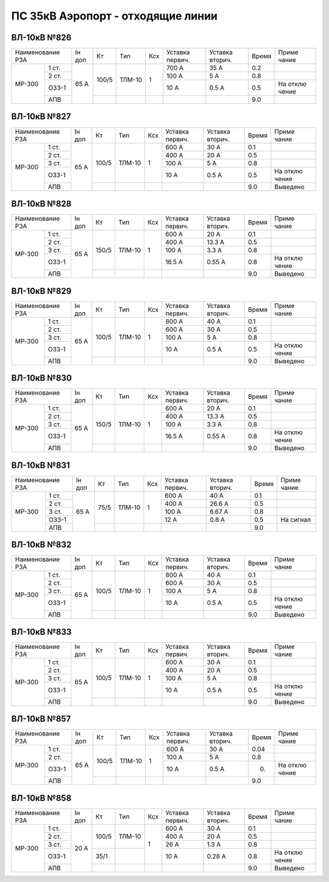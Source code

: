 ПС 35кВ Аэропорт - отходящие линии
----------------------------------

ВЛ-10кВ №826
~~~~~~~~~~~~

+--------------+------+-------+------+-------+-------+-------+-----+-------+
|Наименование  |Iн доп| Кт    |  Тип | Ксх   |Уставка|Уставка|Время|Приме  |
|РЗА           |      |       |      |       |первич.|вторич.|     |чание  |
+-------+------+------+-------+------+-------+-------+-------+-----+-------+
|       | 1 ст.|      | 100/5 |ТЛМ-10| 1     | 700 А | 35 А  | 0.2 |       |
| МР-300|      |      |       |      |       |       |       |     |       |
|       |      |      |       |      |       |       |       |     |       |
|       +------+      |       |      |       +-------+-------+-----+-------+
|       | 2 ст.| 65 А |       |      |       | 100 А | 5 А   | 0.8 |       |
|       +------+      |       |      |       +-------+-------+-----+-------+
|       | ОЗЗ-1|      |       |      |       | 10 А  | 0.5 А | 0.5 | На    |
|       |      |      |       |      |       |       |       |     | отклю |
|       |      |      |       |      |       |       |       |     | чение |
|       +------+      +-------+------+-------+-------+-------+-----+-------+
|       | АПВ  |      |       |      |       |       |       | 9.0 |       |
+-------+------+------+-------+------+-------+-------+-------+-----+-------+

ВЛ-10кВ №827
~~~~~~~~~~~~

+--------------+------+-------+------+-------+-------+-------+-----+--------+
|Наименование  |Iн доп| Кт    |  Тип | Ксх   |Уставка|Уставка|Время|Приме   |
|РЗА           |      |       |      |       |первич.|вторич.|     |чание   |
+-------+------+------+-------+------+-------+-------+-------+-----+--------+
|       | 1 ст.|      | 100/5 |ТЛМ-10| 1     | 600 А | 30 А  | 0.1 |        |
| МР-300|      |      |       |      |       |       |       |     |        |
|       |      |      |       |      |       |       |       |     |        |
|       +------+      |       |      |       +-------+-------+-----+--------+
|       | 2 ст.| 65 А |       |      |       | 400 А | 20 А  | 0.5 |        |
|       +------+      |       |      |       +-------+-------+-----+--------+
|       | 3 ст.|      |       |      |       | 100 А | 5 А   | 0.8 |        |
|       +------+      |       |      |       +-------+-------+-----+--------+
|       | ОЗЗ-1|      |       |      |       | 10 А  | 0.5 А | 0.5 | На     |
|       |      |      |       |      |       |       |       |     | отклю  |
|       |      |      |       |      |       |       |       |     | чение  |
|       +------+      +-------+------+-------+-------+-------+-----+--------+
|       | АПВ  |      |       |      |       |       |       | 9.0 |Выведено|
+-------+------+------+-------+------+-------+-------+-------+-----+--------+

ВЛ-10кВ №828
~~~~~~~~~~~~

+--------------+------+------+------+-------+-------+-------+-----+--------+
|Наименование  |Iн доп| Кт   |  Тип | Ксх   |Уставка|Уставка|Время|Приме   |
|РЗА           |      |      |      |       |первич.|вторич.|     |чание   |
+-------+------+------+------+------+-------+-------+-------+-----+--------+
|       | 1 ст.|      | 150/5|ТЛМ-10| 1     | 600 А | 20 А  | 0.1 |        |
| МР-300|      |      |      |      |       |       |       |     |        |
|       |      |      |      |      |       |       |       |     |        |
|       +------+      |      |      |       +-------+-------+-----+--------+
|       | 2 ст.| 65 А |      |      |       | 400 А | 13.3 А| 0.5 |        |
|       +------+      |      |      |       +-------+-------+-----+--------+
|       | 3 ст.|      |      |      |       | 100 А | 3.3 А | 0.8 |        |
|       +------+      |      |      |       +-------+-------+-----+--------+
|       | ОЗЗ-1|      |      |      |       | 16.5 А| 0.55 А| 0.8 | На     |
|       |      |      |      |      |       |       |       |     | отклю  |
|       |      |      |      |      |       |       |       |     | чение  |
|       +------+      +------+------+-------+-------+-------+-----+--------+
|       | АПВ  |      |      |      |       |       |       | 9.0 |Выведено|
+-------+------+------+------+------+-------+-------+-------+-----+--------+

ВЛ-10кВ №829
~~~~~~~~~~~~

+--------------+------+------+------+-------+-------+-------+-----+--------+
|Наименование  |Iн доп| Кт   |  Тип | Ксх   |Уставка|Уставка|Время|Приме   |
|РЗА           |      |      |      |       |первич.|вторич.|     |чание   |
+-------+------+------+------+------+-------+-------+-------+-----+--------+
|       | 1 ст.|      | 100/5|ТЛМ-10| 1     | 800 А | 40 А  | 0.1 |        |
| МР-300|      |      |      |      |       |       |       |     |        |
|       |      |      |      |      |       |       |       |     |        |
|       +------+      |      |      |       +-------+-------+-----+--------+
|       | 2 ст.| 65 А |      |      |       | 600 А | 30 А  | 0.5 |        |
|       +------+      |      |      |       +-------+-------+-----+--------+
|       | 3 ст.|      |      |      |       | 100 А | 5 А   | 0.8 |        |
|       +------+      |      |      |       +-------+-------+-----+--------+
|       | ОЗЗ-1|      |      |      |       | 10 А  | 0.5 А | 0.5 | На     |
|       |      |      |      |      |       |       |       |     | отклю  |
|       |      |      |      |      |       |       |       |     | чение  |
|       +------+      +------+------+-------+-------+-------+-----+--------+
|       | АПВ  |      |      |      |       |       |       | 9.0 |Выведено|
+-------+------+------+------+------+-------+-------+-------+-----+--------+

ВЛ-10кВ №830
~~~~~~~~~~~~

+--------------+------+------+------+-------+-------+-------+-----+--------+
|Наименование  |Iн доп| Кт   |  Тип | Ксх   |Уставка|Уставка|Время|Приме   |
|РЗА           |      |      |      |       |первич.|вторич.|     |чание   |
+-------+------+------+------+------+-------+-------+-------+-----+--------+
|       | 1 ст.|      | 150/5|ТЛМ-10| 1     | 600 А | 20 А  | 0.1 |        |
| МР-300|      |      |      |      |       |       |       |     |        |
|       |      |      |      |      |       |       |       |     |        |
|       +------+      |      |      |       +-------+-------+-----+--------+
|       | 2 ст.| 65 А |      |      |       | 400 А | 13.3 А| 0.5 |        |
|       +------+      |      |      |       +-------+-------+-----+--------+
|       | 3 ст.|      |      |      |       | 100 А | 3.3 А | 0.8 |        |
|       +------+      |      |      |       +-------+-------+-----+--------+
|       | ОЗЗ-1|      |      |      |       | 16.5 А| 0.55 А| 0.8 | На     |
|       |      |      |      |      |       |       |       |     | отклю  |
|       |      |      |      |      |       |       |       |     | чение  |
|       +------+      +------+------+-------+-------+-------+-----+--------+
|       | АПВ  |      |      |      |       |       |       | 9.0 |Выведено|
+-------+------+------+------+------+-------+-------+-------+-----+--------+

ВЛ-10кВ №831
~~~~~~~~~~~~

+--------------+------+-----+------+-------+-------+-------+-----+----------+
|Наименование  |Iн доп| Кт  |  Тип | Ксх   |Уставка|Уставка|Время|Приме     |
|РЗА           |      |     |      |       |первич.|вторич.|     |чание     |
+-------+------+------+-----+------+-------+-------+-------+-----+----------+
|       | 1 ст.|      | 75/5|ТЛМ-10| 1     | 600 А | 40 А  | 0.1 |          |
| МР-300|      |      |     |      |       |       |       |     |          |
|       |      |      |     |      |       |       |       |     |          |
|       +------+      |     |      |       +-------+-------+-----+----------+
|       | 2 ст.| 65 А |     |      |       | 400 А | 26.6 А| 0.5 |          |
|       +------+      |     |      |       +-------+-------+-----+----------+
|       | 3 ст.|      |     |      |       | 100 А | 6.67 А| 0.8 |          |
|       +------+      |     |      |       +-------+-------+-----+----------+
|       | ОЗЗ-1|      |     |      |       | 12 А  | 0.8 А | 0.5 | На сигнал|
|       |      |      |     |      |       |       |       |     |          |
|       |      |      |     |      |       |       |       |     |          |
|       +------+      +-----+------+-------+-------+-------+-----+----------+
|       | АПВ  |      |     |      |       |       |       | 9.0 |          |
+-------+------+------+-----+------+-------+-------+-------+-----+----------+

ВЛ-10кВ №832
~~~~~~~~~~~~

+--------------+------+------+------+-------+-------+-------+-----+--------+
|Наименование  |Iн доп| Кт   |  Тип | Ксх   |Уставка|Уставка|Время|Приме   |
|РЗА           |      |      |      |       |первич.|вторич.|     |чание   |
+-------+------+------+------+------+-------+-------+-------+-----+--------+
|       | 1 ст.|      | 100/5|ТЛМ-10| 1     | 800 А | 40 А  | 0.1 |        |
| МР-300|      |      |      |      |       |       |       |     |        |
|       |      |      |      |      |       |       |       |     |        |
|       +------+      |      |      |       +-------+-------+-----+--------+
|       | 2 ст.| 65 А |      |      |       | 600 А | 30 А  | 0.5 |        |
|       +------+      |      |      |       +-------+-------+-----+--------+
|       | 3 ст.|      |      |      |       | 100 А | 5 А   | 0.8 |        |
|       +------+      |      |      |       +-------+-------+-----+--------+
|       | ОЗЗ-1|      |      |      |       | 10 А  | 0.5 А | 0.5 | На     |
|       |      |      |      |      |       |       |       |     | отклю  |
|       |      |      |      |      |       |       |       |     | чение  |
|       +------+      +------+------+-------+-------+-------+-----+--------+
|       | АПВ  |      |      |      |       |       |       | 9.0 |Выведено|
+-------+------+------+------+------+-------+-------+-------+-----+--------+

ВЛ-10кВ №833
~~~~~~~~~~~~

+--------------+------+------+------+-------+-------+-------+-----+--------+
|Наименование  |Iн доп| Кт   |  Тип | Ксх   |Уставка|Уставка|Время|Приме   |
|РЗА           |      |      |      |       |первич.|вторич.|     |чание   |
+-------+------+------+------+------+-------+-------+-------+-----+--------+
|       | 1 ст.|      | 100/5|ТЛМ-10| 1     | 600 А | 30 А  | 0.1 |        |
| МР-300|      |      |      |      |       |       |       |     |        |
|       |      |      |      |      |       |       |       |     |        |
|       +------+      |      |      |       +-------+-------+-----+--------+
|       | 2 ст.| 65 А |      |      |       | 400 А | 20 А  | 0.5 |        |
|       +------+      |      |      |       +-------+-------+-----+--------+
|       | 3 ст.|      |      |      |       | 100 А | 5 А   | 0.8 |        |
|       +------+      |      |      |       +-------+-------+-----+--------+
|       | ОЗЗ-1|      |      |      |       | 10 А  | 0.5 А | 0.5 | На     |
|       |      |      |      |      |       |       |       |     | отклю  |
|       |      |      |      |      |       |       |       |     | чение  |
|       +------+      +------+------+-------+-------+-------+-----+--------+
|       | АПВ  |      |      |      |       |       |       | 9.0 |Выведено|
+-------+------+------+------+------+-------+-------+-------+-----+--------+

ВЛ-10кВ №857
~~~~~~~~~~~~

+--------------+------+------+------+-------+-------+-------+-----+------+
|Наименование  |Iн доп| Кт   |  Тип | Ксх   |Уставка|Уставка|Время|Приме |
|РЗА           |      |      |      |       |первич.|вторич.|     |чание |
+-------+------+------+------+------+-------+-------+-------+-----+------+
|       | 1 ст.|      | 100/5|ТЛМ-10| 1     | 600 А | 30 А  | 0.04|      |
| МР-300|      |      |      |      |       |       |       |     |      |
|       |      |      |      |      |       |       |       |     |      |
|       +------+      |      |      |       +-------+-------+-----+------+
|       | 2 ст.| 65 А |      |      |       | 100 А | 5 А   | 0.8 |      |
|       +------+      |      |      |       +-------+-------+-----+------+
|       | ОЗЗ-1|      |      |      |       | 10 А  | 0.5 А | 0.  | На   |
|       |      |      |      |      |       |       |       |     | отклю|
|       |      |      |      |      |       |       |       |     | чение|
|       +------+      +------+------+-------+-------+-------+-----+------+
|       | АПВ  |      |      |      |       |       |       | 9.0 |      |
+-------+------+------+------+------+-------+-------+-------+-----+------+

ВЛ-10кВ №858
~~~~~~~~~~~~

+--------------+------+------+------+-------+-------+-------+-----+--------+
|Наименование  |Iн доп| Кт   |  Тип | Ксх   |Уставка|Уставка|Время|Приме   |
|РЗА           |      |      |      |       |первич.|вторич.|     |чание   |
+-------+------+------+------+------+-------+-------+-------+-----+--------+
|       | 1 ст.|      | 100/5|ТЛМ-10| 1     | 600 А | 30 А  | 0.1 |        |
| МР-300|      |      |      |      |       |       |       |     |        |
|       |      |      |      |      |       |       |       |     |        |
|       +------+      |      |      |       +-------+-------+-----+--------+
|       | 2 ст.| 20 А |      |      |       | 400 А | 20 А  | 0.5 |        |
|       +------+      |      |      |       +-------+-------+-----+--------+
|       | 3 ст.|      |      |      |       | 26 А  | 1.3 А | 0.8 |        |
|       +------+      +------+------+       +-------+-------+-----+--------+
|       | ОЗЗ-1|      | 35/1 |      |       | 10 А  | 0.28 А| 0.8 | На     |
|       |      |      |      |      |       |       |       |     | отклю  |
|       |      |      |      |      |       |       |       |     | чение  |
|       +------+      +------+------+-------+-------+-------+-----+--------+
|       | АПВ  |      |      |      |       |       |       | 9.0 |Выведено|
+-------+------+------+------+------+-------+-------+-------+-----+--------+
